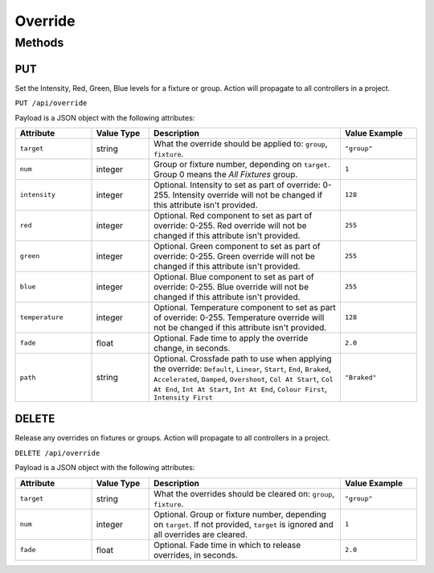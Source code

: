 Override
########

Methods
*******

PUT
===

Set the Intensity, Red, Green, Blue levels for a fixture or group. Action will propagate to all controllers in a project.

``PUT /api/override``

Payload is a JSON object with the following attributes:

.. list-table::
   :widths: 4 3 10 4
   :header-rows: 1

   * - Attribute
     - Value Type
     - Description
     - Value Example
   * - ``target``
     - string
     - What the override should be applied to: ``group``, ``fixture``.
     - ``"group"``
   * - ``num``
     - integer
     - Group or fixture number, depending on ``target``. Group 0 means the *All Fixtures* group.
     - ``1``
   * - ``intensity``
     - integer
     - Optional. Intensity to set as part of override: 0-255. Intensity override will not be changed if this attribute isn't provided.
     - ``128``
   * - ``red``
     - integer
     - Optional. Red component to set as part of override: 0-255. Red override will not be changed if this attribute isn't provided.
     - ``255``
   * - ``green``
     - integer
     - Optional. Green component to set as part of override: 0-255. Green override will not be changed if this attribute isn't provided.
     - ``255``
   * - ``blue``
     - integer
     - Optional. Blue component to set as part of override: 0-255. Blue override will not be changed if this attribute isn't provided.
     - ``255``
   * - ``temperature``
     - integer
     - Optional. Temperature component to set as part of override: 0-255. Temperature override will not be changed if this attribute isn't provided.
     - ``128``
   * - ``fade``
     - float
     - Optional. Fade time to apply the override change, in seconds.
     - ``2.0``
   * - ``path``
     - string
     - Optional. Crossfade path to use when applying the override: ``Default``, ``Linear``, ``Start``, ``End``, ``Braked``, ``Accelerated``, ``Damped``, ``Overshoot``, ``Col At Start``, ``Col At End``, ``Int At Start``, ``Int At End``, ``Colour First``, ``Intensity First``
     - ``"Braked"``

DELETE
======

Release any overrides on fixtures or groups. Action will propagate to all controllers in a project.

``DELETE /api/override``

Payload is a JSON object with the following attributes:

.. list-table::
   :widths: 4 3 10 4
   :header-rows: 1

   * - Attribute
     - Value Type
     - Description
     - Value Example
   * - ``target``
     - string
     - What the overrides should be cleared on: ``group``, ``fixture``.
     - ``"group"``
   * - ``num``
     - integer
     - Optional. Group or fixture number, depending on ``target``. If not provided, ``target`` is ignored and all overrides are cleared.
     - ``1``
   * - ``fade``
     - float
     - Optional. Fade time in which to release overrides, in seconds.
     - ``2.0``
